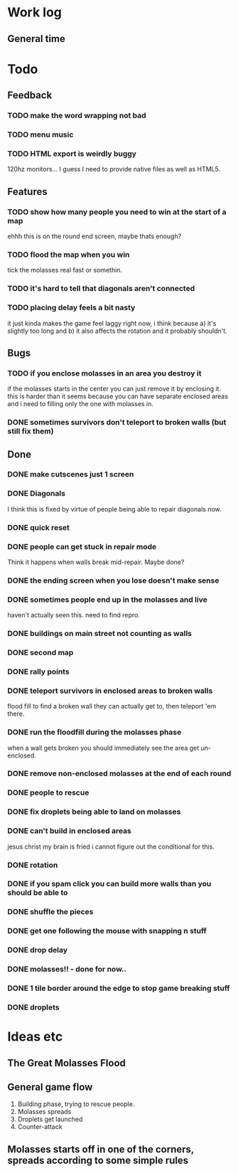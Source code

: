 * Work log
** General time
   :LOGBOOK:
   CLOCK: [2018-01-19 Fri 23:20]--[2018-01-20 Sat 00:50] =>  1:30
   CLOCK: [2018-01-18 Thu 20:30]--[2018-01-18 Thu 23:47] =>  3:17
   CLOCK: [2018-01-18 Thu 00:13]--[2018-01-18 Thu 00:42] =>  0:29
   CLOCK: [2018-01-17 Wed 18:47]--[2018-01-18 Thu 00:13] =>  5:26
   CLOCK: [2018-01-17 Wed 00:42]--[2018-01-17 Wed 02:29] =>  1:47
   CLOCK: [2018-01-16 Tue 19:30]--[2018-01-16 Tue 22:36] =>  3:06
   CLOCK: [2018-01-15 Mon 19:20]--[2018-01-16 Tue 00:55] =>  5:35
   CLOCK: [2018-01-14 Sun 17:05]--[2018-01-14 Sun 20:49] =>  3:44
   CLOCK: [2018-01-13 Sat 17:06]--[2018-01-13 Sat 18:07] =>  1:01
   CLOCK: [2018-01-12 Fri 20:16]--[2018-01-13 Sat 01:31] =>  5:15
   CLOCK: [2018-01-11 Thu 19:10]--[2018-01-12 Fri 00:15] =>  5:05
   CLOCK: [2018-01-10 Wed 20:06]--[2018-01-11 Thu 00:12] =>  4:06
   CLOCK: [2018-01-09 Tue 18:39]--[2018-01-09 Tue 23:41] =>  5:02
   CLOCK: [2018-01-08 Mon 22:10]--[2018-01-09 Tue 01:58] =>  3:48
   CLOCK: [2018-01-08 Mon 19:20]--[2018-01-08 Mon 21:03] =>  1:43
   CLOCK: [2018-01-08 Mon 18:35]--[2018-01-08 Mon 18:54] =>  0:19
   CLOCK: [2018-01-07 Sun 19:36]--[2018-01-07 Sun 20:35] =>  0:59
   CLOCK: [2018-01-07 Sun 16:52]--[2018-01-07 Sun 19:00] =>  2:08
   CLOCK: [2018-01-07 Sun 14:06]--[2018-01-07 Sun 14:56] =>  0:50
   CLOCK: [2018-01-05 Fri 20:12]--[2018-01-06 Sat 01:12] =>  5:00
   :END:


* Todo
** Feedback
*** TODO make the word wrapping not bad
*** TODO menu music
*** TODO HTML export is weirdly buggy
    120hz monitors... I guess I need to provide native files as well
    as HTML5.
** Features
*** TODO show how many people you need to win at the start of a map
    ehhh this is on the round end screen, maybe thats enough?
*** TODO flood the map when you win
    tick the molasses real fast or somethin.
*** TODO it's hard to tell that diagonals aren't connected
*** TODO placing delay feels a bit nasty
    it just kinda makes the game feel laggy right now, i think because
    a) it's slightly too long and b) it also affects the rotation and
    it probably shouldn't.
** Bugs
*** TODO if you enclose molasses in an area you destroy it
    if the molasses starts in the center you can just remove it by
    enclosing it. this is harder than it seems because you can have
    separate enclosed areas and i need to filling only the one with molasses in.
*** DONE sometimes survivors don't teleport to broken walls (but still fix them)
** Done
*** DONE make cutscenes just 1 screen
*** DONE Diagonals
    I think this is fixed by virtue of people being able to repair
    diagonals now.
*** DONE quick reset
*** DONE people can get stuck in repair mode
    Think it happens when walls break mid-repair. Maybe done?
*** DONE the ending screen when you lose doesn't make sense
*** DONE sometimes people end up in the molasses and live
    haven't actually seen this. need to find repro.
*** DONE buildings on main street not counting as walls
*** DONE second map
*** DONE rally points
*** DONE teleport survivors in enclosed areas to broken walls
    flood fill to find a broken wall they can actually get to, then
    teleport 'em there.
*** DONE run the floodfill during the molasses phase
    when a wall gets broken you should immediately see the area get
    un-enclosed.
*** DONE remove non-enclosed molasses at the end of each round 
*** DONE people to rescue
*** DONE fix droplets being able to land on molasses
*** DONE can't build in enclosed areas
    jesus christ my brain is fried i cannot figure out the conditional
    for this.
*** DONE rotation
*** DONE if you spam click you can build more walls than you should be able to
*** DONE shuffle the pieces
*** DONE get one following the mouse with snapping n stuff
*** DONE drop delay
*** DONE molasses!! - done for now..
*** DONE 1 tile border around the edge to stop game breaking stuff
*** DONE droplets


* Ideas etc
** The Great Molasses Flood
** General game flow
   1. Building phase, trying to rescue people.
   2. Molasses spreads
   3. Droplets get launched
   4. Counter-attack
** Molasses starts off in one of the corners, spreads according to some simple rules
   
